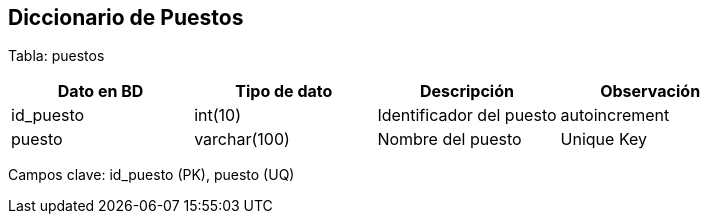 == Diccionario de Puestos

Tabla: puestos

[options="header"]
|=======
|Dato en BD             | Tipo de dato          | Descripción                 | Observación
| id_puesto             | int(10)               | Identificador del puesto    | autoincrement
| puesto                | varchar(100)          | Nombre del puesto           | Unique Key
|=======

Campos clave: id_puesto (PK), puesto (UQ)